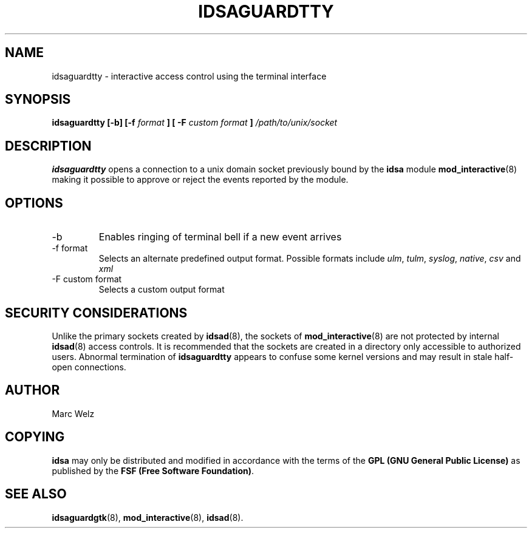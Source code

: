 .\" Process this file with
.\" groff -man -Tascii idsaguardtty.8
.\"
.TH IDSAGUARDTTY 8 "MARCH 2002" "IDS/A System"
.SH NAME
idsaguardtty \- interactive access control using the terminal interface
.SH SYNOPSIS
.B idsaguardtty [-b] [-f
.I format
.B ] [ -F
.I "custom format"
.B ]
.I /path/to/unix/socket
.SH DESCRIPTION
.B idsaguardtty
opens a connection to a unix domain socket
previously bound by the 
.B idsa 
module
.BR mod_interactive (8)
making it possible to approve or reject the events
reported by the module. 
.SH OPTIONS
.IP -b
Enables ringing of terminal bell if a new event arrives
.IP "-f format"
Selects an alternate predefined output format. Possible
formats include
.IR ulm , 
.IR tulm ,
.IR syslog , 
.IR native , 
.I csv 
and 
.I xml
.IP "-F custom format"
Selects a custom output format
.SH SECURITY CONSIDERATIONS
Unlike the primary sockets created by
.BR idsad (8),
the sockets of
.BR mod_interactive (8)
are not protected by internal 
.BR idsad (8) 
access controls. 
It is recommended that the sockets are 
created in a directory only accessible to
authorized users. Abnormal termination
of 
.B idsaguardtty
appears to confuse some kernel versions and
may result in stale half-open connections.
.SH AUTHOR
Marc Welz
.SH COPYING
.B idsa
may only be distributed and modified in accordance with
the terms of the
.B GPL (GNU General Public License)
as published by the
.BR "FSF (Free Software Foundation)" .
.SH SEE ALSO
.BR idsaguardgtk (8),
.BR mod_interactive (8),
.BR idsad (8).
